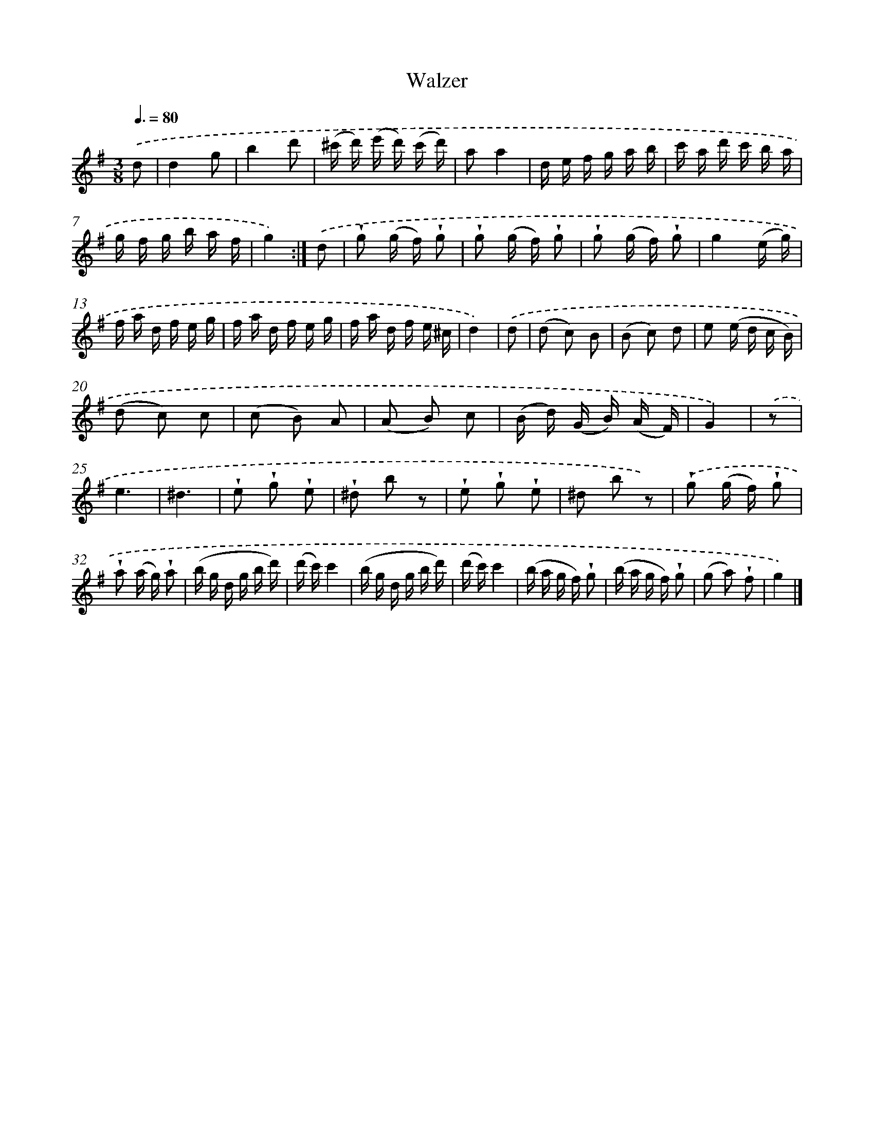 X: 14833
T: Walzer
%%abc-version 2.0
%%abcx-abcm2ps-target-version 5.9.1 (29 Sep 2008)
%%abc-creator hum2abc beta
%%abcx-conversion-date 2018/11/01 14:37:48
%%humdrum-veritas 1001143571
%%humdrum-veritas-data 2846195432
%%continueall 1
%%barnumbers 0
L: 1/16
M: 3/8
Q: 3/8=80
K: G clef=treble
.('d2 [I:setbarnb 1]|
d4g2 |
b4d'2 |
(^c' d') (e' d') (c' d') |
a2a4 |
d e f g a b |
c' a d' c' b a |
g f g b a f |
g4) :|]
.('d2 [I:setbarnb 9]|
!wedge!g2 (g f) !wedge!g2 |
!wedge!g2 (g f) !wedge!g2 |
!wedge!g2 (g f) !wedge!g2 |
g4(e g) |
f a d f e g |
f a d f e g |
f a d f e ^c |
d4) |
.('d2 [I:setbarnb 17]|
(d2 c2) B2 |
(B2 c2) d2 |
e2 (e d c B) |
(d2 c2) c2 |
(c2 B2) A2 |
(A2 B2) c2 |
(B d) (G B) (A F) |
G4) |
.('z2 [I:setbarnb 25]|
e6 |
^d6 |
!wedge!e2 !wedge!g2 !wedge!e2 |
!wedge!^d2 b2 z2 |
!wedge!e2 !wedge!g2 !wedge!e2 |
^d2 b2 z2) |
.('!wedge!g2 (g f) !wedge!g2 |
!wedge!a2 (a g) !wedge!a2 |
(b g d g b d') |
(d' c')c'4 |
(b g d g b d') |
(d' c')c'4 |
(b a g f) !wedge!g2 |
(b a g f) !wedge!g2 |
(g2 a2) !wedge!f2 |
g4) |]
